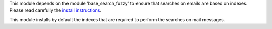 This module depends on the module 'base_search_fuzzy' to ensure that
searches on emails are based on indexes. Please read carefully the
`install instructions <https://github.com/OCA/server-tools/blob/15.0/base_search_fuzzy>`_.

This module installs by default the indexes that are required to
perform the searches on mail messages.

